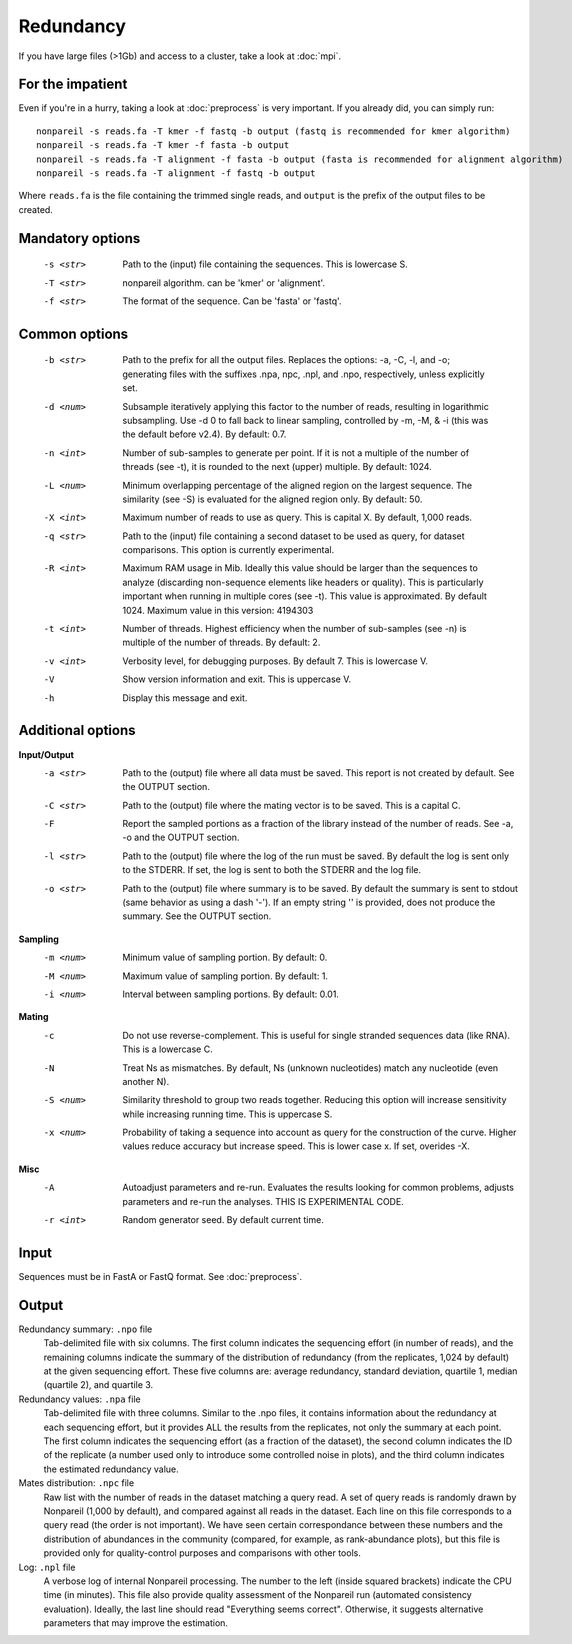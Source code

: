Redundancy
==========

If you have large files (>1Gb) and access to a cluster, take a look at :doc:`mpi`.

For the impatient
-----------------

Even if you're in a hurry, taking a look at :doc:`preprocess` is very important. If you already did, you can simply run::

    nonpareil -s reads.fa -T kmer -f fastq -b output (fastq is recommended for kmer algorithm)
    nonpareil -s reads.fa -T kmer -f fasta -b output
    nonpareil -s reads.fa -T alignment -f fasta -b output (fasta is recommended for alignment algorithm)
    nonpareil -s reads.fa -T alignment -f fastq -b output
    

Where ``reads.fa`` is the file containing the trimmed single reads, and ``output`` is the prefix
of the output files to be created.

Mandatory options
-----------------
   -s <str>   Path to the (input) file containing the sequences.  This is lowercase S.
   -T <str>   nonpareil algorithm. can be 'kmer' or 'alignment'.
   -f <str>   The format of the sequence. Can be 'fasta' or 'fastq'.

Common options
--------------
   -b <str>   Path to the prefix for all the output files.  Replaces the options: -a, -C, -l, and -o; generating files
              with the suffixes .npa, npc, .npl, and .npo, respectively, unless explicitly set.
   -d <num>   Subsample iteratively applying this factor to the number of reads, resulting in logarithmic subsampling.
              Use -d 0 to fall back to linear sampling, controlled by -m, -M, & -i (this was the default before v2.4).
	      By default: 0.7.
   -n <int>   Number of sub-samples to generate per point.  If it is not a multiple of the number of threads (see -t),
              it is rounded to the next (upper) multiple.  By default: 1024.
   -L <num>   Minimum overlapping percentage of the aligned region on the largest sequence. The similarity (see -S) is
              evaluated for the aligned region only.  By default: 50.
   -X <int>   Maximum number of reads to use as query.  This is capital X.  By default, 1,000 reads.
   -q <str>   Path to the (input) file containing a second dataset to be used as query, for dataset comparisons.  This
	      option is currently experimental.
   -R <int>   Maximum RAM usage in Mib.  Ideally this value should be larger than the sequences to analyze (discarding
              non-sequence elements like headers or quality).  This is particularly important when running in multiple
              cores (see -t).  This value is approximated.  By default 1024.
              Maximum value in this version: 4194303
   -t <int>   Number of threads.  Highest efficiency when the number of sub-samples (see -n) is multiple of the number
              of threads.  By default: 2.
   -v <int>   Verbosity level, for debugging purposes.  By default 7.  This is lowercase V.
   -V         Show version information and exit.  This is uppercase V.
   -h         Display this message and exit.

Additional options
------------------
**Input/Output**
   -a <str>   Path to the (output) file where all data must be saved.  This report is not created by default.  See the
              OUTPUT section.
   -C <str>   Path to the (output) file where the mating vector is to be saved.  This is a capital C.
   -F         Report the sampled portions as a fraction of the library instead of the number of reads.  See -a, -o and
              the OUTPUT section.
   -l <str>   Path to the (output) file where the log of the run must be saved. By default the log is sent only to the
              STDERR.  If set, the log is sent to both the STDERR and the log file.
   -o <str>   Path to the (output) file where summary is to be saved.   By default the summary is sent to stdout (same
              behavior as using a dash '-').  If an empty string '' is provided, does not produce the summary. See the
              OUTPUT section.
   
**Sampling**
   -m <num>   Minimum value of sampling portion.  By default: 0.
   -M <num>   Maximum value of sampling portion.  By default: 1.
   -i <num>   Interval between sampling portions. By default: 0.01.

**Mating**
   -c         Do not use reverse-complement.  This is useful for single stranded sequences data (like RNA).  This is a
              lowercase C.
   -N         Treat Ns as mismatches.  By default, Ns (unknown nucleotides) match any nucleotide (even another N).
   -S <num>   Similarity threshold to group two reads together.   Reducing this option will increase sensitivity while
              increasing running time.  This is uppercase S.
   -x <num>   Probability of taking a sequence into account as query for the construction of the curve.  Higher values
              reduce accuracy but increase speed.  This is lower case x.  If set, overides -X.

**Misc**
   -A         Autoadjust parameters and re-run.  Evaluates the results looking for common problems, adjusts parameters
              and re-run the analyses.  THIS IS EXPERIMENTAL CODE.
   -r <int>   Random generator seed.  By default current time.

Input
-----
Sequences must be in FastA or FastQ format. See :doc:`preprocess`.

Output
------
Redundancy summary: ``.npo`` file
   Tab-delimited file with six columns. The first column indicates the sequencing effort (in number of reads), and the
   remaining columns indicate the summary of the distribution of redundancy (from the replicates, 1,024 by default) at
   the given sequencing effort. These five columns are: average redundancy, standard deviation, quartile 1, median
   (quartile 2), and quartile 3.

Redundancy values: ``.npa`` file
   Tab-delimited file with three columns. Similar to the .npo files, it contains information about the redundancy at
   each sequencing effort, but it provides ALL the results from the replicates, not only the summary at each point. The
   first column indicates the sequencing effort (as a fraction of the dataset), the second column indicates the ID of
   the replicate (a number used only to introduce some controlled noise in plots), and the third column indicates the
   estimated redundancy value.

Mates distribution: ``.npc`` file
   Raw list with the number of reads in the dataset matching a query read. A set of query reads is randomly drawn by
   Nonpareil (1,000 by default), and compared against all reads in the dataset. Each line on this file corresponds to a
   query read (the order is not important). We have seen certain correspondance between these numbers and the distribution
   of abundances in the community (compared, for example, as rank-abundance plots), but this file is provided only for
   quality-control purposes and comparisons with other tools.

Log: ``.npl`` file
   A verbose log of internal Nonpareil processing. The number to the left (inside squared brackets) indicate the CPU time
   (in minutes). This file also provide quality assessment of the Nonpareil run (automated consistency evaluation). Ideally,
   the last line should read "Everything seems correct". Otherwise, it suggests alternative parameters that may improve the
   estimation.

